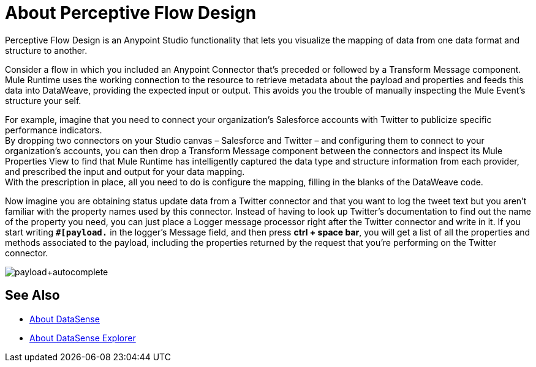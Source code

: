 = About Perceptive Flow Design
:keywords: anypoint studio, datasense, metadata, meta data, query metadata, dsql, data sense query language

Perceptive Flow Design is an Anypoint Studio functionality that lets you visualize the mapping of data from one data format and structure to another.

Consider a flow in which you included an Anypoint Connector that's preceded or followed by a Transform Message component. +
Mule Runtime uses the working connection to the resource to retrieve metadata about the payload and properties and feeds this data into DataWeave, providing the expected input or output. This avoids you the trouble of manually inspecting the Mule Event's structure your self.

For example, imagine that you need to connect your organization's Salesforce accounts with Twitter to publicize specific performance indicators. +
By dropping two connectors on your Studio canvas – Salesforce and Twitter – and configuring them to connect to your organization's accounts, you can then drop a Transform Message component between the connectors and inspect its Mule Properties View to find that Mule Runtime has intelligently captured the data type and structure information from each  provider, and prescribed the input and output for your data mapping. +
With the prescription in place, all you need to do is configure the mapping, filling in the blanks of the DataWeave code.

Now imagine you are obtaining status update data from a Twitter connector and that you want to log the tweet text but you aren't familiar with the property names used by this connector. Instead of having to look up Twitter's documentation to find out the name of the property you need, you can just place a Logger message processor right after the Twitter connector and write in it. If you start writing *`#[payload.`* in the logger's Message field, and then press **ctrl + space bar**, you will get a list of all the properties and methods associated to the payload, including the properties returned by the request that you're performing on the Twitter connector.

image:payload+autocomplete.png[payload+autocomplete]

== See Also

* link:/anypoint-studio/v/7.1/datasense-concept[About DataSense]
* link:/anypoint-studio/v/7.1/datasense-explorer[About DataSense Explorer]
